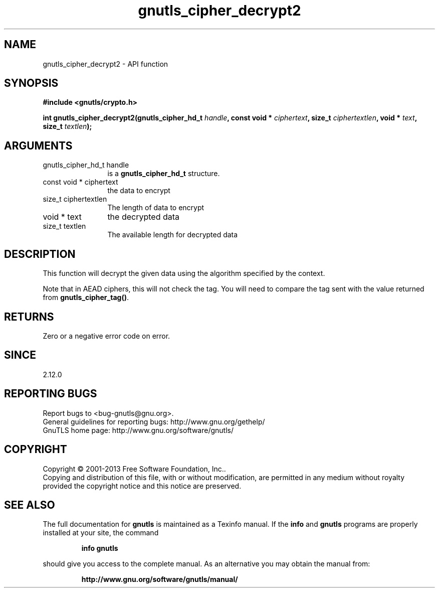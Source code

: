 .\" DO NOT MODIFY THIS FILE!  It was generated by gdoc.
.TH "gnutls_cipher_decrypt2" 3 "3.2.5" "gnutls" "gnutls"
.SH NAME
gnutls_cipher_decrypt2 \- API function
.SH SYNOPSIS
.B #include <gnutls/crypto.h>
.sp
.BI "int gnutls_cipher_decrypt2(gnutls_cipher_hd_t " handle ", const void * " ciphertext ", size_t " ciphertextlen ", void * " text ", size_t " textlen ");"
.SH ARGUMENTS
.IP "gnutls_cipher_hd_t handle" 12
is a \fBgnutls_cipher_hd_t\fP structure.
.IP "const void * ciphertext" 12
the data to encrypt
.IP "size_t ciphertextlen" 12
The length of data to encrypt
.IP "void * text" 12
the decrypted data
.IP "size_t textlen" 12
The available length for decrypted data
.SH "DESCRIPTION"
This function will decrypt the given data using the algorithm
specified by the context.

Note that in AEAD ciphers, this will not check the tag. You will
need to compare the tag sent with the value returned from \fBgnutls_cipher_tag()\fP.
.SH "RETURNS"
Zero or a negative error code on error.
.SH "SINCE"
2.12.0
.SH "REPORTING BUGS"
Report bugs to <bug-gnutls@gnu.org>.
.br
General guidelines for reporting bugs: http://www.gnu.org/gethelp/
.br
GnuTLS home page: http://www.gnu.org/software/gnutls/

.SH COPYRIGHT
Copyright \(co 2001-2013 Free Software Foundation, Inc..
.br
Copying and distribution of this file, with or without modification,
are permitted in any medium without royalty provided the copyright
notice and this notice are preserved.
.SH "SEE ALSO"
The full documentation for
.B gnutls
is maintained as a Texinfo manual.  If the
.B info
and
.B gnutls
programs are properly installed at your site, the command
.IP
.B info gnutls
.PP
should give you access to the complete manual.
As an alternative you may obtain the manual from:
.IP
.B http://www.gnu.org/software/gnutls/manual/
.PP
